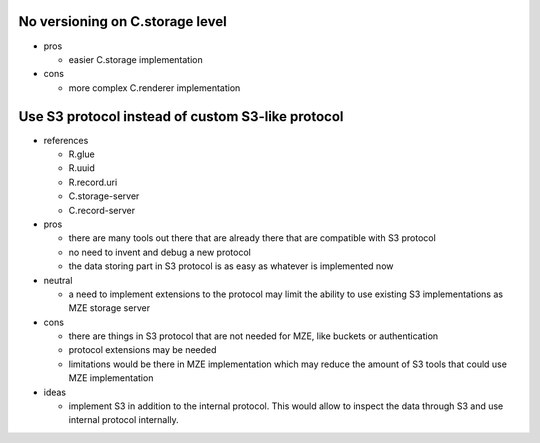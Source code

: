 No versioning on C.storage level
--------------------------------

- pros

  - easier C.storage implementation

- cons

  - more complex C.renderer implementation


Use S3 protocol instead of custom S3-like protocol
--------------------------------------------------

- references

  - R.glue
  - R.uuid
  - R.record.uri
  - C.storage-server
  - C.record-server

- pros

  - there are many tools out there that are already there that are compatible
    with S3 protocol
  - no need to invent and debug a new protocol
  - the data storing part in S3 protocol is as easy as whatever is implemented
    now

- neutral

  - a need to implement extensions to the protocol may limit the ability to use
    existing S3 implementations as MZE storage server

- cons

  - there are things in S3 protocol that are not needed for MZE, like
    buckets or authentication
  - protocol extensions may be needed
  - limitations would be there in MZE implementation which may reduce the
    amount of S3 tools that could use MZE implementation

- ideas

  - implement S3 in addition to the internal protocol. This would allow to
    inspect the data through S3 and use internal protocol internally.
